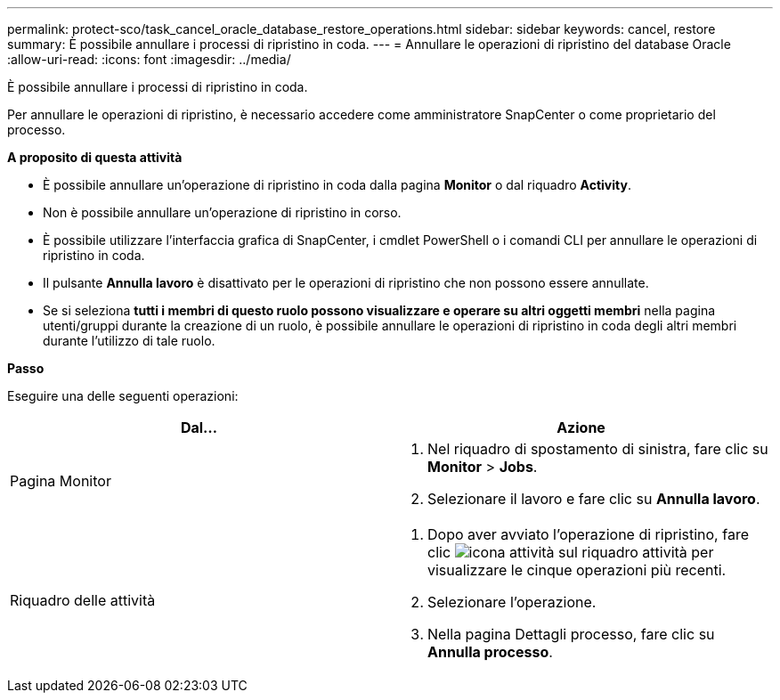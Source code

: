 ---
permalink: protect-sco/task_cancel_oracle_database_restore_operations.html 
sidebar: sidebar 
keywords: cancel, restore 
summary: È possibile annullare i processi di ripristino in coda. 
---
= Annullare le operazioni di ripristino del database Oracle
:allow-uri-read: 
:icons: font
:imagesdir: ../media/


[role="lead"]
È possibile annullare i processi di ripristino in coda.

Per annullare le operazioni di ripristino, è necessario accedere come amministratore SnapCenter o come proprietario del processo.

*A proposito di questa attività*

* È possibile annullare un'operazione di ripristino in coda dalla pagina *Monitor* o dal riquadro *Activity*.
* Non è possibile annullare un'operazione di ripristino in corso.
* È possibile utilizzare l'interfaccia grafica di SnapCenter, i cmdlet PowerShell o i comandi CLI per annullare le operazioni di ripristino in coda.
* Il pulsante *Annulla lavoro* è disattivato per le operazioni di ripristino che non possono essere annullate.
* Se si seleziona *tutti i membri di questo ruolo possono visualizzare e operare su altri oggetti membri* nella pagina utenti/gruppi durante la creazione di un ruolo, è possibile annullare le operazioni di ripristino in coda degli altri membri durante l'utilizzo di tale ruolo.


*Passo*

Eseguire una delle seguenti operazioni:

|===
| Dal... | Azione 


 a| 
Pagina Monitor
 a| 
. Nel riquadro di spostamento di sinistra, fare clic su *Monitor* > *Jobs*.
. Selezionare il lavoro e fare clic su *Annulla lavoro*.




 a| 
Riquadro delle attività
 a| 
. Dopo aver avviato l'operazione di ripristino, fare clic image:../media/activity_pane_icon.gif["icona attività"] sul riquadro attività per visualizzare le cinque operazioni più recenti.
. Selezionare l'operazione.
. Nella pagina Dettagli processo, fare clic su *Annulla processo*.


|===